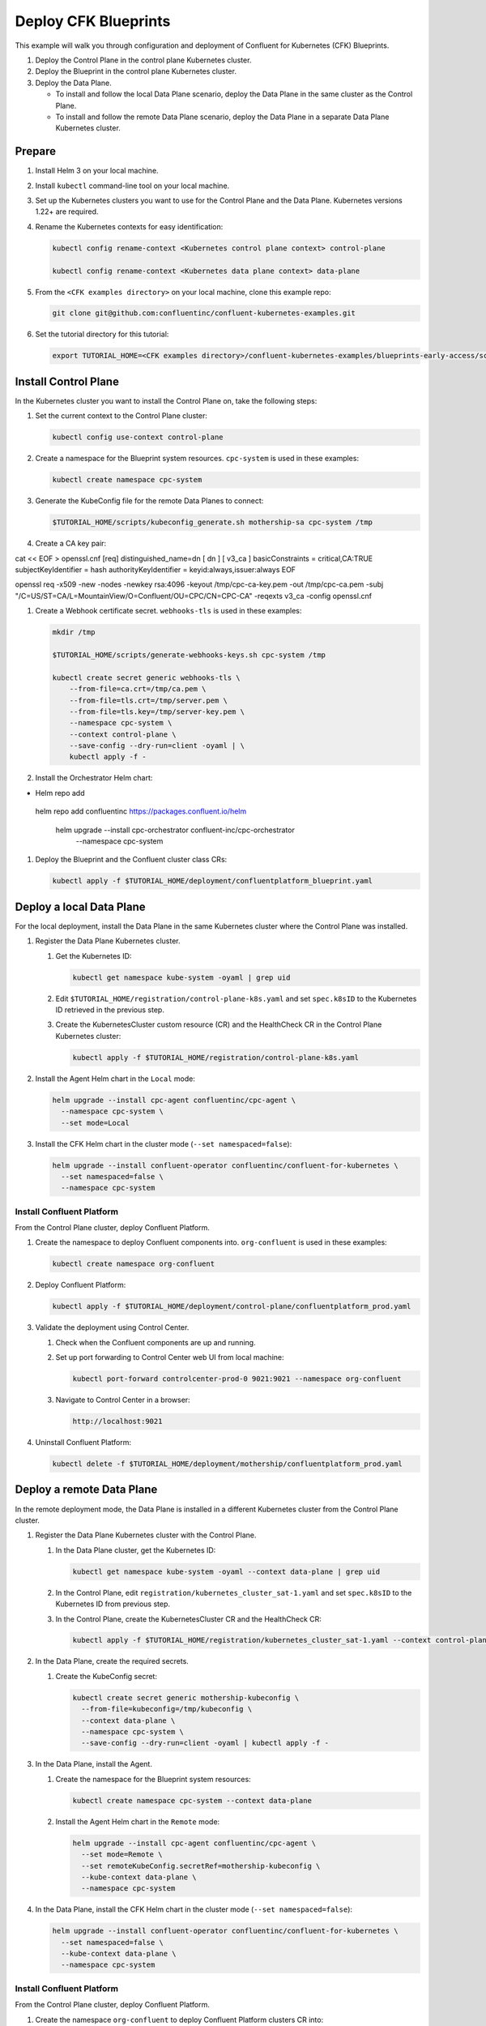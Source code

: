 =====================
Deploy CFK Blueprints
=====================

This example will walk you through configuration and deployment of Confluent for
Kubernetes (CFK) Blueprints.

#. Deploy the Control Plane in the control plane Kubernetes cluster.

#. Deploy the Blueprint in the control plane Kubernetes cluster.

#. Deploy the Data Plane.
  
   - To install and follow the local Data Plane scenario, deploy the Data
     Plane in the same cluster as the Control Plane.
   
   - To install and follow the remote Data Plane scenario, deploy the Data 
     Plane in a separate Data Plane Kubernetes cluster.

Prepare  
-------------

#. Install Helm 3 on your local machine.

#. Install ``kubectl`` command-line tool on your local machine.

#. Set up the Kubernetes clusters you want to use for the Control Plane and the
   Data Plane. Kubernetes versions 1.22+ are required.
   
#. Rename the Kubernetes contexts for easy identification:

   .. sourcecode:: bash
   
      kubectl config rename-context <Kubernetes control plane context> control-plane
      
      kubectl config rename-context <Kubernetes data plane context> data-plane
   
#. From the ``<CFK examples directory>`` on your local machine, clone this 
   example repo:

   .. sourcecode:: bash

      git clone git@github.com:confluentinc/confluent-kubernetes-examples.git

#. Set the tutorial directory for this tutorial:

   .. sourcecode:: bash

      export TUTORIAL_HOME=<CFK examples directory>/confluent-kubernetes-examples/blueprints-early-access/scenarios/quickstart-deploy
        
.. _deploy-control-plane: 

Install Control Plane  
----------------------

In the Kubernetes cluster you want to install the Control Plane on, take the
following steps:

#. Set the current context to the Control Plane cluster:

   .. sourcecode:: bash
   
      kubectl config use-context control-plane

#. Create a namespace for the Blueprint system resources. ``cpc-system`` is used 
   in these examples:

   .. sourcecode:: bash

      kubectl create namespace cpc-system 

#. Generate the KubeConfig file for the remote Data Planes to connect:

   .. sourcecode:: bash

      $TUTORIAL_HOME/scripts/kubeconfig_generate.sh mothership-sa cpc-system /tmp

#. Create a CA key pair:

cat << EOF > openssl.cnf
[req]
distinguished_name=dn
[ dn ]
[ v3_ca ]
basicConstraints = critical,CA:TRUE
subjectKeyIdentifier = hash
authorityKeyIdentifier = keyid:always,issuer:always
EOF


openssl req -x509 -new -nodes -newkey rsa:4096 -keyout /tmp/cpc-ca-key.pem -out /tmp/cpc-ca.pem \
-subj "/C=US/ST=CA/L=MountainView/O=Confluent/OU=CPC/CN=CPC-CA" -reqexts v3_ca -config openssl.cnf

#. Create a Webhook certificate secret. ``webhooks-tls`` is used in these 
   examples:

   .. sourcecode:: bash
   
      mkdir /tmp
      
      $TUTORIAL_HOME/scripts/generate-webhooks-keys.sh cpc-system /tmp
      
      kubectl create secret generic webhooks-tls \
          --from-file=ca.crt=/tmp/ca.pem \
          --from-file=tls.crt=/tmp/server.pem \
          --from-file=tls.key=/tmp/server-key.pem \
          --namespace cpc-system \
          --context control-plane \
          --save-config --dry-run=client -oyaml | \
          kubectl apply -f -                     
 
#. Install the Orchestrator Helm chart:

   .. sourcecode:: bash

- Helm repo add 
 helm repo add confluentinc https://packages.confluent.io/helm

      helm upgrade --install cpc-orchestrator confluent-inc/cpc-orchestrator \
        --namespace cpc-system 

#. Deploy the Blueprint and the Confluent cluster class CRs:

   .. sourcecode:: bash

      kubectl apply -f $TUTORIAL_HOME/deployment/confluentplatform_blueprint.yaml

.. _deploy-local-data-plane: 

Deploy a local Data Plane
-------------------------- 

For the local deployment, install the Data Plane in the same Kubernetes cluster
where the Control Plane was installed.

#. Register the Data Plane Kubernetes cluster.
   
   #. Get the Kubernetes ID:
   
      .. sourcecode:: bash
   
         kubectl get namespace kube-system -oyaml | grep uid

   #. Edit ``$TUTORIAL_HOME/registration/control-plane-k8s.yaml`` 
      and set ``spec.k8sID`` to the Kubernetes ID retrieved in the previous 
      step.
      
   #. Create the KubernetesCluster custom resource (CR) and the HealthCheck CR 
      in the Control Plane Kubernetes cluster:
   
      .. sourcecode:: bash

         kubectl apply -f $TUTORIAL_HOME/registration/control-plane-k8s.yaml

#. Install the Agent Helm chart in the ``Local`` mode:
   
   .. sourcecode:: bash

      helm upgrade --install cpc-agent confluentinc/cpc-agent \
        --namespace cpc-system \
        --set mode=Local 

#. Install the CFK Helm chart in the cluster mode (``--set namespaced=false``):
  
   .. sourcecode:: bash

      helm upgrade --install confluent-operator confluentinc/confluent-for-kubernetes \
        --set namespaced=false \
        --namespace cpc-system

--------------------------
Install Confluent Platform 
-------------------------- 

From the Control Plane cluster, deploy Confluent Platform.

#. Create the namespace to deploy Confluent components into.  ``org-confluent`` 
   is used in these examples:

   .. sourcecode:: bash
     
      kubectl create namespace org-confluent

#. Deploy Confluent Platform: 

   .. sourcecode:: bash

      kubectl apply -f $TUTORIAL_HOME/deployment/control-plane/confluentplatform_prod.yaml
      
#. Validate the deployment using Control Center.

   #. Check when the Confluent components are up and running.
   
   #. Set up port forwarding to Control Center web UI from local machine:

      .. sourcecode:: bash

         kubectl port-forward controlcenter-prod-0 9021:9021 --namespace org-confluent

   #. Navigate to Control Center in a browser:

      .. sourcecode:: bash

         http://localhost:9021
   
#. Uninstall Confluent Platform:

   .. sourcecode:: bash

      kubectl delete -f $TUTORIAL_HOME/deployment/mothership/confluentplatform_prod.yaml

.. _deploy-remote-data-plane: 

Deploy a remote Data Plane 
---------------------------

In the remote deployment mode, the Data Plane is installed in a different
Kubernetes cluster from the Control Plane cluster.

#. Register the Data Plane Kubernetes cluster with the Control Plane.
   
   #. In the Data Plane cluster, get the Kubernetes ID:
   
      .. sourcecode:: bash
   
         kubectl get namespace kube-system -oyaml --context data-plane | grep uid

   #. In the Control Plane, edit 
      ``registration/kubernetes_cluster_sat-1.yaml`` and set ``spec.k8sID`` 
      to the Kubernetes ID from previous step.
      
   #. In the Control Plane, create the KubernetesCluster CR and the HealthCheck 
      CR:
   
      .. sourcecode:: bash

         kubectl apply -f $TUTORIAL_HOME/registration/kubernetes_cluster_sat-1.yaml --context control-plane

#. In the Data Plane, create the required secrets.

   #. Create the KubeConfig secret:
   
      .. sourcecode:: bash
      
         kubectl create secret generic mothership-kubeconfig \
           --from-file=kubeconfig=/tmp/kubeconfig \
           --context data-plane \
           --namespace cpc-system \
           --save-config --dry-run=client -oyaml | kubectl apply -f -

#. In the Data Plane, install the Agent.

   #. Create the namespace for the Blueprint system resources:

      .. sourcecode:: bash 
      
         kubectl create namespace cpc-system --context data-plane

   #. Install the Agent Helm chart in the ``Remote`` mode:

      .. sourcecode:: bash

         helm upgrade --install cpc-agent confluentinc/cpc-agent \
           --set mode=Remote \
           --set remoteKubeConfig.secretRef=mothership-kubeconfig \
           --kube-context data-plane \
           --namespace cpc-system

#. In the Data Plane, install the CFK Helm chart in the cluster mode 
   (``--set namespaced=false``):

   .. sourcecode:: bash

      helm upgrade --install confluent-operator confluentinc/confluent-for-kubernetes \
        --set namespaced=false \
        --kube-context data-plane \
        --namespace cpc-system

--------------------------
Install Confluent Platform 
-------------------------- 

From the Control Plane cluster, deploy Confluent Platform.

#. Create the namespace ``org-confluent`` to deploy Confluent Platform clusters 
   CR into:

   .. sourcecode:: bash

      kubectl create namespace org-confluent --context control-plane

#. Deploy Confluent Platform: 

   .. sourcecode:: bash

      kubectl apply -f $TUTORIAL_HOME/deployment/sat-1/confluentplatform_dev.yaml --context control-plane

   The Confluent components are installed into the ``confluent-dev`` namespace
   in the Data Plane.
   
#. In the Data Plane, validate the deployment using Control Center.

   #. Check when the Confluent components are up and running.
   
   #. Set up port forwarding to Control Center web UI from local machine:

      .. sourcecode:: bash

         kubectl port-forward controlcenter-dev-0 9021:9021 --context data-plane --namespace confluent-dev

   #. Navigate to Control Center in a browser:

      .. sourcecode:: bash

         http://localhost:9021

#. In the Control Plane, uninstall Confluent Platform:

   .. sourcecode:: bash

      kubectl delete -f $TUTORIAL_HOME/deployment/sat-1/confluentplatform_dev.yaml --context control-plane


